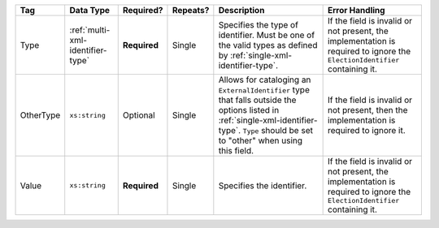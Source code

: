 .. This file is auto-generated.  Do not edit it by hand!

+--------------+----------------------------------+--------------+--------------+------------------------------------------+------------------------------------------+
| Tag          | Data Type                        | Required?    | Repeats?     | Description                              | Error Handling                           |
+==============+==================================+==============+==============+==========================================+==========================================+
| Type         | :ref:`multi-xml-identifier-type` | **Required** | Single       | Specifies the type of identifier. Must   | If the field is invalid or not present,  |
|              |                                  |              |              | be one of the valid types as defined by  | the implementation is required to ignore |
|              |                                  |              |              | :ref:`single-xml-identifier-type`.       | the ``ElectionIdentifier`` containing    |
|              |                                  |              |              |                                          | it.                                      |
+--------------+----------------------------------+--------------+--------------+------------------------------------------+------------------------------------------+
| OtherType    | ``xs:string``                    | Optional     | Single       | Allows for cataloging an                 | If the field is invalid or not present,  |
|              |                                  |              |              | ``ExternalIdentifier`` type that falls   | then the implementation is required to   |
|              |                                  |              |              | outside the options listed in            | ignore it.                               |
|              |                                  |              |              | :ref:`single-xml-identifier-type`.       |                                          |
|              |                                  |              |              | ``Type`` should be set to "other" when   |                                          |
|              |                                  |              |              | using this field.                        |                                          |
+--------------+----------------------------------+--------------+--------------+------------------------------------------+------------------------------------------+
| Value        | ``xs:string``                    | **Required** | Single       | Specifies the identifier.                | If the field is invalid or not present,  |
|              |                                  |              |              |                                          | the implementation is required to ignore |
|              |                                  |              |              |                                          | the ``ElectionIdentifier`` containing    |
|              |                                  |              |              |                                          | it.                                      |
+--------------+----------------------------------+--------------+--------------+------------------------------------------+------------------------------------------+
